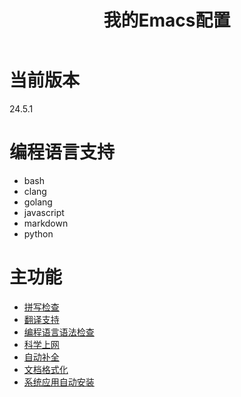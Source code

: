 # Author: Claudio <3261958605@qq.com>
# Created: 2017-05-24 00:31:26
# Commentary:
#+TITLE: 我的Emacs配置

* 当前版本
  
  24.5.1
  
* 编程语言支持
- bash
- clang
- golang
- javascript
- markdown
- python
  
* 主功能
- [[file:lisp/init-flyspell.el][拼写检查]]
- [[file:lisp/init-translation.el][翻译支持]]
- [[file:lisp/init-flycheck.el][编程语言语法检查]]
- [[file:lisp/init-browse.el][科学上网]]
- [[file:lisp/init-complete.el][自动补全]]
- [[file:lisp/init-format.el][文档格式化]]
- [[file:lisp/init-app.el][系统应用自动安装]]
